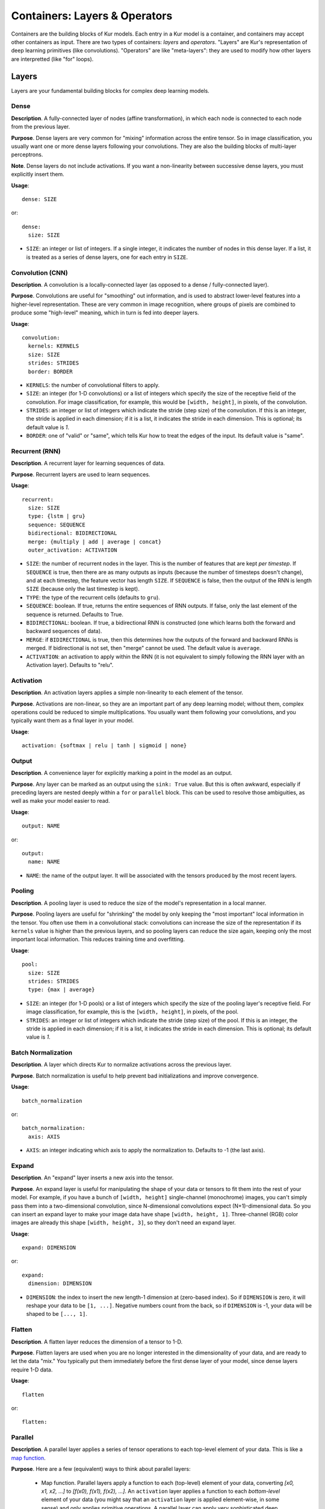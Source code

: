 ******************************
Containers: Layers & Operators
******************************

Containers are the building blocks of Kur models. Each entry in a Kur model is
a container, and containers may accept other containers as input. There are two
types of containers: *layers* and *operators*. "Layers" are Kur's
representation of deep learning primitives (like convolutions). "Operators" are
like "meta-layers": they are used to modify how other layers are interpretted
(like "for" loops).

Layers
======

Layers are your fundamental building blocks for complex deep learning models.

Dense
-----

**Description**. A fully-connected layer of nodes (affine transformation), in
which each node is connected to each node from the previous layer.

**Purpose**. Dense layers are very common for "mixing" information across the
entire tensor. So in image classification, you usually want one or more dense
layers following your convolutions. They are also the building blocks of
multi-layer perceptrons.

**Note**. Dense layers do not include activations. If you want a non-linearity
between successive dense layers, you must explicitly insert them.

**Usage**::

	dense: SIZE

or::

	dense:
	  size: SIZE

- ``SIZE``: an integer or list of integers. If a single integer, it indicates
  the number of nodes in this dense layer. If a list, it is treated as a series
  of dense layers, one for each entry in ``SIZE``.

Convolution (CNN)
-----------------

**Description**. A convolution is a locally-connected layer (as opposed to a
dense / fully-connected layer).

**Purpose**. Convolutions are useful for "smoothing" out information, and is
used to abstract lower-level features into a higher-level representation. These
are very common in image recognition, where groups of pixels are combined to
produce some "high-level" meaning, which in turn is fed into deeper layers.

**Usage**::

	convolution:
	  kernels: KERNELS
	  size: SIZE
	  strides: STRIDES
	  border: BORDER

- ``KERNELS``: the number of convolutional filters to apply.
- ``SIZE``: an integer (for 1-D convolutions) or a list of integers which
  specify the size of the receptive field of the convolution. For image
  classification, for example, this would be ``[width, height]``, in pixels,
  of the convolution.
- ``STRIDES``: an integer or list of integers which indicate the stride (step
  size) of the convolution. If this is an integer, the stride is applied in
  each dimension; if it is a list, it indicates the stride in each dimension.
  This is optional; its default value is `1`.
- ``BORDER``: one of "valid" or "same", which tells Kur how to treat the edges
  of the input. Its default value is "same".

Recurrent (RNN)
---------------

**Description**. A recurrent layer for learning sequences of data.

**Purpose**. Recurrent layers are used to learn sequences.

**Usage**::

	recurrent:
	  size: SIZE
	  type: {lstm | gru}
	  sequence: SEQUENCE
	  bidirectional: BIDIRECTIONAL
	  merge: {multiply | add | average | concat}
	  outer_activation: ACTIVATION

- ``SIZE``: the number of recurrent nodes in the layer. This is the number of
  features that are kept *per timestep*. If ``SEQUENCE`` is true, then there
  are as many outputs as inputs (because the number of timesteps doesn't
  change), and at each timestep, the feature vector has length ``SIZE``. If
  ``SEQUENCE`` is false, then the output of the RNN is length ``SIZE`` (because
  only the last timestep is kept).
- ``TYPE``: the type of the recurrent cells (defaults to ``gru``).
- ``SEQUENCE``: boolean. If true, returns the entire sequences of RNN outputs.
  If false, only the last element of the sequence is returned. Defaults to
  True.
- ``BIDIRECTIONAL``: boolean. If true, a bidirectional RNN is constructed (one
  which learns both the forward and backward sequences of data).
- ``MERGE``: if ``BIDIRECTIONAL`` is true, then this determines how the outputs
  of the forward and backward RNNs is merged. If bidirectional is not set, then
  "merge" cannot be used. The default value is ``average``.
- ``ACTIVATION``: an activation to apply within the RNN (it is not equivalent
  to simply following the RNN layer with an Activation layer). Defaults to
  "relu".

Activation
----------

**Description**. An activation layers applies a simple non-linearity to each
element of the tensor.

**Purpose**. Activations are non-linear, so they are an important part of any
deep learning model; without them, complex operations could be reduced to
simple multiplications. You usually want them following your convolutions, and
you typically want them as a final layer in your model.

**Usage**::

	activation: {softmax | relu | tanh | sigmoid | none}

Output
------

**Description**. A convenience layer for explicitly marking a point in the model
as an output.

**Purpose**. Any layer can be marked as an output using the ``sink: True``
value. But this is often awkward, especially if preceding layers are nested
deeply within a ``for`` or ``parallel`` block. This can be used to resolve
those ambiguities, as well as make your model easier to read.

**Usage**::

	output: NAME

or::

	output:
	  name: NAME

- ``NAME``: the name of the output layer. It will be associated with the
  tensors produced by the most recent layers.

Pooling
-------

**Description**. A pooling layer is used to reduce the size of the model's
representation in a local manner.

**Purpose**. Pooling layers are useful for "shrinking" the model by only
keeping the "most important" local information in the tensor. You often use
them in a convolutional stack: convolutions can increase the size of the
representation if its ``kernels`` value is higher than the previous layers, and
so pooling layers can reduce the size again, keeping only the most important
local information. This reduces training time and overfitting.

**Usage**::

	pool:
	  size: SIZE
	  strides: STRIDES
	  type: {max | average}

- ``SIZE``: an integer (for 1-D pools) or a list of integers which specify the
  size of the pooling layer's receptive field. For image classification, for
  example, this is the ``[width, height]``, in pixels, of the pool.
- ``STRIDES``: an integer or list of integers which indicate the stride (step
  size) of the pool. If this is an integer, the stride is applied in each
  dimension; if it is a list, it indicates the stride in each dimension.  This
  is optional; its default value is `1`.

Batch Normalization
-------------------

**Description**. A layer which directs Kur to normalize activations across the
previous layer.

**Purpose**. Batch normalization is useful to help prevent bad initializations
and improve convergence.

**Usage**::

	batch_normalization

or::

	batch_normalization:
	  axis: AXIS

- ``AXIS``: an integer indicating which axis to apply the normalization to.
  Defaults to -1 (the last axis).

Expand
------

**Description**. An "expand" layer inserts a new axis into the tensor.

**Purpose**. An expand layer is useful for manipulating the shape of your data
or tensors to fit them into the rest of your model. For example, if you have
a bunch of ``[width, height]`` single-channel (monochrome) images, you can't
simply pass them into a two-dimensional convolution, since N-dimensional
convolutions expect (N+1)-dimensional data. So you can insert an expand layer
to make your image data have shape ``[width, height, 1]``. Three-channel (RGB)
color images are already this shape ``[width, height, 3]``, so they don't need
an expand layer.

**Usage**::

	expand: DIMENSION

or::

	expand:
	  dimension: DIMENSION

- ``DIMENSION``: the index to insert the new length-1 dimension at (zero-based
  index). So if ``DIMENSION`` is zero, it will reshape your data to be ``[1,
  ...]``. Negative numbers count from the back, so if ``DIMENSION`` is -1, your
  data will be shaped to be ``[..., 1]``.

Flatten
-------

**Description**. A flatten layer reduces the dimension of a tensor to 1-D.

**Purpose**. Flatten layers are used when you are no longer interested in the
dimensionality of your data, and are ready to let the data "mix." You typically
put them immediately before the first dense layer of your model, since dense
layers require 1-D data.

**Usage**::

	flatten

or::

	flatten:

Parallel
--------

**Description**. A parallel layer applies a series of tensor operations to each
top-level element of your data. This is like a `map function
<https://en.wikipedia.org/wiki/Map_(higher-order_function)>`_.

**Purpose**. Here are a few (equivalent) ways to think about parallel layers:

	- Map function. Parallel layers apply a function to each (top-level)
	  element of your data, converting *[x0, x1, x2, ...]* to *[f(x0), f(x1),
	  f(x2), ...]*. An ``activation`` layer applies a function to each
	  *bottom-level* element of your data (you might say that an ``activation``
	  layer is applied element-wise, in some sense) and only applies primitive
	  operations. A parallel layer can apply very sophisticated deep learning
	  operations to each element of your data.
	- Sub-model. You can think of parallel layers as sub-models or nested
	  models.  They are models inside the deep learning model itself. You get
	  to define your sub-model within the ``parallel`` layer, and then it gets
	  applied to each element of your data.
	- Distributed operations. If you think of your data as a time series, where
	  each element represents another time step, then a ``parallel`` layer
	  applies the *same* operation (with the *same* weights) to each time step.

**Usage**::

	parallel:
	  apply:
	    - CONTAINER_1
	    - CONTAINER_2
	    ...

The ``apply`` key is a list of layers (or operations) that define the
"parallel" / "sub-model" / "time-distributed" operation. Each container in the
``apply`` list is applied, in turn, to each element of the input data.

Reuse
-----

**Description**. A reuse layer is a weight-sharing layer; it simply re-applies
another layer in the model without declaring new weights.

**Purpose**. A reuse layer is useful when you want to have a single tensor
operation (with learnable weights) that you apply in multiple places in your
model (as opposed to multiple tensor operations in multiple places).

**Usage**::

	reuse:
	  target: TARGET

or::

	reuse: TARGET

- ``TARGET``: the name of the layer to re-apply.

Tranpose
--------

**Description**. A transpose layer shuffles the dimensions of the data tensor.

**Purpose**. Sometimes you need to reorder your dimensions so that downstream
layers can act on your data in different ways. The Transpose layer helps you do
this.

**Usage**::

	transpose: PERMUTATION

or::

	transpose:
	  axes: PERMUTATION
	  include_batch: INCLUDE_BATCH

- ``PERMUTATION``: a list of axes which specifies the permutation to apply to
  the data tensor. You must specify the complete permutation (one entry for
  each dimension in the data tensor). If ``INCLUDE_BATCH`` is False (the
  default), then the axes are zero-based, starting with the first dimension
  after the batch. If ``INCLUDE_BATCH`` is True, then the axes are zero-based,
  but start with the batch dimension itself.
- ``INCLUDE_BATCH``: a boolean which indicates whether or not to include the
  batch dimension in the permutation. By default, it is False. This should
  almost certainly remain False for most applications, since you probably don't
  want your layers to act differently depending on batch size!

Placeholder
-----------

**Description**. A placeholder layer just declares an input to the model. They
do not do anything other than declare where the model "starts."

**Purpose**. There are two purposes for input layers. The first is to help with
authoring, so you can keep track of your model's inputs. The second is to help
with debugging: input layers can have explicit sizes associated with them, and
if you try to apply your model to data of a different size, you'll get an
error.

**Usage**::

	input: NAME

or::

	input:
	  shape: SHAPE

- ``NAME``. The name of the model input. It must match the name of one of the
  data sources in the model specification. The first form is just a convenience
  form; names can be specified in the second form using the standard
  specification, like this::

	input:
	  shape: SHAPE
	name: NAME

- ``SHAPE``: A list of dimensions describing the expected shape of the data.
  This is useful for catching data problems early (the model will refuse to
  train/evaluate if it is given data of the wrong shape), and you can use the
  ``kur build`` command to test that your model "fits together" if the shapes
  of all inputs are specified. However, the shape is optional; if omitted, it
  will be inferred from the data source.

Operators
=========

Operators are used to manipulate deep learning operations at a higher level.
They are used to build more general, parameterized models.

For Loop
--------

**Description**. A traditional ``for`` loop, which can create an arbitrary
number of layers.

**Purpose**. The ``for`` loop is perfect when you want some part of your model
to be repeated a fixed number of times, but you want to parameterize that
number (e.g., turn it into a variable instead of simply copy/pasting the layers
over and over again).

**Usage**::

	for:
	  range: RANGE
	  with_index: INDEX
	  iterate:
	    - CONTAINER_1
	    - CONTAINER_2
	    ...

- ``RANGE``: the number of times to iterate.
- ``INDEX``: the name of the local variable to create. This is optional and
  defaults to ``index``.

The ``for`` loop adds each container under ``iterate`` during each iteration
(there are ``RANGE`` iterations total). Unless the containers are ``reuse``
containers, each resulting container is independent and has its own weights.

Debug
-----

**Description**. A debug message printer.

**Purpose**. The debug layer does not affect the model in any way. It is used
solely for outputting information to the console to aid in debugging your
models. You can print out variable values, for example.

**Usage**::

	debug: MESSAGE

**Note**: you must have debug-level (``kur -vv ...``) log messages enabled to
see this.

Assert
------

*Description*. A debug-style assertion checker.

**Purpose**. The assert layer does not affect the model in any way, but simply
provides a debug-style "assert" condition that will immediately raise an
AssertionError if the condition evaluates to False. This can be useful for
checking that your model is not being constructed incorrectly and that it's shape
is correct.

**Usage**::

	assert: CONDITION

- ``CONDITION``: the condition to assert must be True. It will be evaluated by
  an Engine before being checked for true/false.
